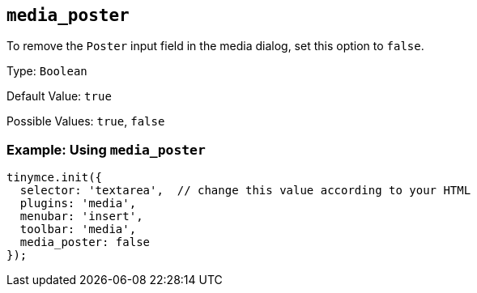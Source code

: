 [[media_poster]]
== `+media_poster+`

To remove the `+Poster+` input field in the media dialog, set this option to `+false+`.

Type: `+Boolean+`

Default Value: `+true+`

Possible Values: `+true+`, `+false+`

=== Example: Using `+media_poster+`

[source,js]
----
tinymce.init({
  selector: 'textarea',  // change this value according to your HTML
  plugins: 'media',
  menubar: 'insert',
  toolbar: 'media',
  media_poster: false
});
----
